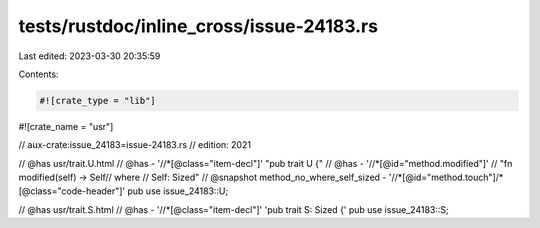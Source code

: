 tests/rustdoc/inline_cross/issue-24183.rs
=========================================

Last edited: 2023-03-30 20:35:59

Contents:

.. code-block:: rs

    #![crate_type = "lib"]
#![crate_name = "usr"]

// aux-crate:issue_24183=issue-24183.rs
// edition: 2021

// @has usr/trait.U.html
// @has - '//*[@class="item-decl"]' "pub trait U {"
// @has - '//*[@id="method.modified"]' \
// "fn modified(self) -> Self\
// where \
//     Self: Sized"
// @snapshot method_no_where_self_sized - '//*[@id="method.touch"]/*[@class="code-header"]'
pub use issue_24183::U;

// @has usr/trait.S.html
// @has - '//*[@class="item-decl"]' 'pub trait S: Sized {'
pub use issue_24183::S;


